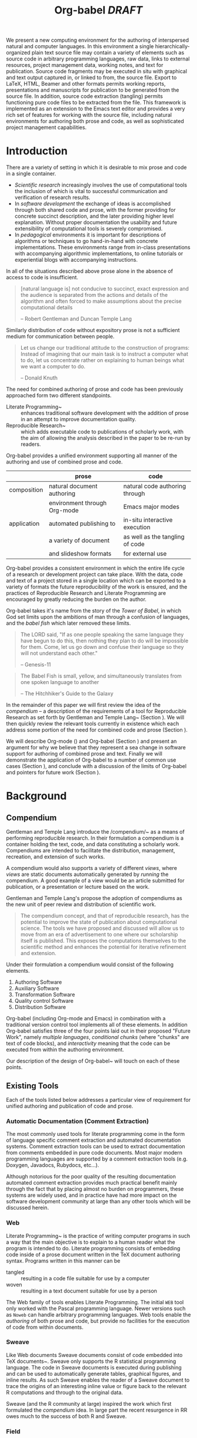 #+TITLE: Org-babel /DRAFT/
#+OPTIONS: ^:nil toc:nil num:nil
#+STARTUP: oddeven hideblocks
#+LaTeX_CLASS: twocolumn
#+begin_latex
\definecolor{strings}{RGB}{60,179,113}
\lstset{
  keywordstyle=\color{blue},
  commentstyle=\color{red},
  stringstyle=\color{strings}
}
\hypersetup{
  linkcolor=blue,
  pdfborder={0 0 0 0}
}
#+end_latex

#+LaTeX: \begin{abstract}
We present a new computing environment for the authoring of
interspersed natural and computer languages. In this environment a
single hierarchically-organized plain text source file may contain a
variety of elements such as source code in arbitrary programming
languages, raw data, links to external resources, project management
data, working notes, and text for publication. Source code fragments
may be executed in situ with graphical and text output captured in, or
linked to from, the source file. Export to LaTeX, HTML, Beamer and
other formats permits working reports, presentations and manuscripts
for publication to be generated from the source file. In addition,
source code extraction (tangling) permits functioning pure code files
to be extracted from the file. This framework is implemented as an
extension to the Emacs text editor and provides a very rich set of
features for working with the source file, including natural
environments for authoring both prose and code, as well as
sophisticated project management capabilities.
#+LaTeX: \end{abstract}

* Introduction
There are a variety of setting in which it is desirable to mix prose
and code in a single container.
- /Scientific research/ increasingly involves the use of computational
  tools the inclusion of which is vital to successful communication
  and verification of research results.
- In /software development/ the exchange of ideas is accomplished
  through both shared code and prose, with the former providing for
  concrete succinct description, and the later providing higher level
  explanation.  Without proper documentation the usability and future
  extensibility of computational tools is severely compromised.
- In /pedagogical/ environments it is important for descriptions of
  algorithms or techniques to go hand-in-hand with concrete
  implementations.  These environments range from in-class
  presentations with accompanying algorithmic implementations, to
  online tutorials or experiential blogs with accompanying
  instructions.

In all of the situations described above prose alone in the absence of
access to code is insufficient.
#+begin_quote
[natural language is] not conducive to succinct, exact expression and
the audience is separated from the actions and details of the
algorithm and often forced to make assumptions about the precise
computational details

-- Robert Gentleman and Duncan Temple Lang
#+end_quote

Similarly distribution of code without expository prose is not a
sufficient medium for communication between people.
#+begin_quote
Let us change our traditional attitude to the construction of
programs: Instead of imagining that our main task is to instruct a
computer what to do, let us concentrate rather on explaining to human
beings what we want a computer to do.
  
-- Donald Knuth
#+end_quote

The need for combined authoring of prose and code has been previously
approached form two different standpoints.

- Literate Programming~\cite{web} :: enhances traditional software
     development with the addition of prose in an attempt to improve
     documentation quality.
- Reproducible Research~\cite{compendium} :: which adds executable
     code to publications of scholarly work, with the aim of allowing
     the analysis described in the paper to be re-run by readers.

Org-babel provides a unified environment supporting all manner of the
authoring and use of combined prose and code.

#+LaTeX: \begin{table*}
#+ATTR_LaTeX: align=l|l|l|
|             | prose                        | code                            |
|-------------+------------------------------+---------------------------------|
| composition | natural document authoring   | natural code authoring through  |
|             | environment through Org-mode | Emacs major modes               |
|-------------+------------------------------+---------------------------------|
| application | automated publishing to      | in-situ interactive execution   |
|             | a variety of document        | as well as the tangling of code |
|             | and slideshow formats        | for external use                |
|-------------+------------------------------+---------------------------------|
#+LaTeX: \end{table*}

Org-babel provides a consistent environment in which the entire life
cycle of a research or development project can take place.  With the
data, code and text of a project stored in a single location which can
be exported to a variety of formats the future reproducibility of the
work is ensured, and the practices of Reproducible Research and
Literate Programming are encouraged by greatly reducing the burden on
the author.

Org-babel takes it's name from the story of the /Tower of Babel/, in
which God set limits upon the ambitions of man through a confusion of
languages, and the /babel fish/ which later removed these limits.
#+begin_quote
The LORD said, "If as one people speaking the same language they have
begun to do this, then nothing they plan to do will be impossible for
them.  Come, let us go down and confuse their language so they will
not understand each other."

-- Genesis-11
#+end_quote
#+begin_quote
The Babel Fish is small, yellow, and simultaneously translates from
one spoken language to another

-- The Hitchhiker's Guide to the Galaxy
#+end_quote

In the remainder of this paper we will first review the idea of the
/compendium/ -- a description of the requirements of a tool for
Reproducible Research as set forth by Gentleman and Temple
Lang~\cite{compendium} (Section \ref{compendium}).  We will then
quickly review the relevant tools currently in existence which each
address some portion of the need for combined code and prose (Section
\ref{existing-tools}).

We will describe Org-mode (\ref{org-mode}) and Org-babel (Section
\ref{org-babel}) and present an argument for why we believe that they
represent a sea change in software support for authoring of combined
prose and text.  Finally we will demonstrate the application of
Org-babel to a number of common use cases (Section
\ref{applications}), and conclude with a discussion of the limits of
Org-babel and pointers for future work (Section \ref{conclusion}).

* Background
** Compendium
   :PROPERTIES:
   :CUSTOM_ID: compendium
   :END:
Gentleman and Temple Lang introduce the /compendium/~\cite{compendium}
as a means of performing reproducible research.  In their formulation
a compendium is a container holding the text, code, and data
constituting a scholarly work.  Compendiums are intended to facilitate
the distribution, management, recreation, and extension of such works.

A compendium would also supports a variety of different /views/, where
/views/ are static documents automatically generated by /running/ the
compendium.  A good example of a view would be an article submitted
for publication, or a presentation or lecture based on the work.

Gentleman and Temple Lang's propose the adoption of compendiums as the
new unit of peer review and distribution of scientific work.

#+begin_quote
  The compendium concept, and that of reproducible research, has the
  potential to improve the state of publication about computational
  science. The tools we have proposed and discussed will allow us to
  move from an era of advertisement to one where our scholarship
  itself is published. This exposes the computations themselves to the
  scientific method and enhances the potential for iterative
  refinement and extension.
#+end_quote

Under their formulation a compendium would consist of the following
elements.
1) Authoring Software
2) Auxiliary Software
3) Transformation Software
4) Quality control Software
5) Distribution Software

Org-babel (including Org-mode and Emacs) in combination with a
traditional version control tool implements all of these elements.  In
addition Org-babel satisfies three of the four points laid out in
their proposed "Future Work", namely /multiple languages/,
/conditional chunks/ (where "chunks" are text of code blocks), and
/interactivity/ meaning that the code can be executed from within the
authoring environment.

Our description of the design of Org-babel~\ref{design} will touch on
each of these points.

** Existing Tools
   :PROPERTIES:
   :CUSTOM_ID: existing-tools
   :END:
Each of the tools listed below addresses a particular view of
requirement for unified authoring and publication of code and prose.

*** Automatic Documentation (Comment Extraction)
The most commonly used tools for literate programming come in the form
of language specific comment extraction and automated documentation
systems.  Comment extraction tools can be used to extract
documentation from comments embedded in pure code documents.  Most
major modern programming languages are supported by a comment
extraction tools (e.g. Doxygen, Javadocs, Rubydocs, etc...).

Although notorious for the poor quality of the resulting documentation
automated comment extraction provides much practical benefit mainly
through the fact that by placing almost no burden on programmers,
these systems are widely used, and in practice have had more impact on
the software development community at large than any other tools which
will be discussed herein.

*** Web
Literate Programming~\cite{web} is the practice of writing computer
programs in such a way that the main objective is to explain to a
human reader what the program is intended to do.  Literate programming
consists of embedding code inside of a prose document written in the
TeX document authoring syntax.  Programs written in this manner can be
- tangled :: resulting in a code file suitable for use by a computer
- woven :: resulting in a text document suitable for use by a person

The Web family of tools enables Literate Programming.  The initial
=WEB= tool only worked with the Pascal programming language.  Newer
versions such as =Noweb= can handle arbitrary programming languages.
Web tools enable the /authoring/ of both prose and code, but provide
no facilities for the execution of code from within documents.

*** Sweave
Like Web documents Sweave documents consist of code embedded into TeX
documents~\cite{sweave}.  Sweave only supports the R statistical
programming language.  The code in Sweave documents is executed during
publishing and can be used to automatically generate tables, graphical
figures, and inline results.  As such Sweave enables the reader of a
Sweave document to trace the origins of an interesting inline value or
figure back to the relevant R computations and through to the original
data.

Sweave (and the R community at large) inspired the work which first
formulated the /compendium/ idea.  In large part the recent resurgence
in RR owes much to the success of both R and Sweave.

*** Field
Up until this point we have focused on the benefits of mixing natural
language, and programming languages, but have not addressed the
intermingling of multiple programming languages.  Support for multiple
languages is mentioned in the "Future Work" section in the description
of /compendiums/ as a feature which would greatly facilitate the
practices of reproducible research by encouraging researchers to
perform /all/ of their computation from within the environment of the
compendium.

While no RR tools currently support the intermingling of multiple
programming languages, it is a topic of growing popularity in the
software development community at large.  Many languages are being
ported to the JVM because it provides a single environment in which
multiple languages can share libraries \cite{multilang-jvm-ref}.

Field [fn:: http://openendedgroup.com/field/] is a text editor based
on research started at the MIT media lab [fn::
http://www.media.mit.edu/].  Field allows code from multiple
programming languages to be intermingled in the same document.  These
code snippets can then share data between themselves.  Currently Field
does not support exporting to human-readable documents, and Field only
supports languages which run on the JVM.

We will discuss Org-babel's multi-language support in Section
\ref{languages}.

* Org-babel
Org-babel extends Org-mode [fn:: http://orgmode.org] a Major mode of
the Emacs text editor [fn:: http://www.gnu.org/software/emacs/] with
the ability to execute and selectively export embedded source code
blocks.  The results of code execution -- text, tables and graphics --
can be used as input to other source code blocks or integrated into
the powerful publishing facilities of Org-mode.

Org-babel provides a single environment supporting
- prose document authoring -- with export to HTML, LaTeX, plain text,
  and LaTeX beamer
- the authoring of source code
- the interactive and automatic execution of source code with control
  over the flow of data into and out of the source code blocks
- the storage and analysis of raw data in both spreadsheet and
  notebook fashion
- sophisticated organizational and task management facilities

The core of Org-babel is language agnostic and can easily be extended
to provide support for new programming languages.  Org-babel currently
supports over 20 programming languages.

The majority of the features above are provided directly by the
Org-mode project which Org-babel extends.  As such the following
description of Org-babel will begin with a description of Org-mode.

** Org-mode
   :PROPERTIES:
   :CUSTOM_ID: org-mode
   :END:
Thank you Carsten!

- readable markup language
- export targets (html, latex, beamer, ascii)
- project/task management
- editable source code
- spreadsheets
- more?

** Org-babel
   :PROPERTIES:
   :CUSTOM_ID: org-babel
   :END:
*** document as execution environment
- extension of the spreadsheet idea
- activates data in
  - tables
  - blocks

*** functional code blocks
in-document blocks of code
- are callable
- accept arguments
- execute in environment of the document
- results can be inserted into document

*** block organization
- noweb references
- can call other code blocks -- chaining

*** export
- tangling
- actions on export

*** language support
    :PROPERTIES:
    :CUSTOM_ID: languages
    :END:
- currently supports over 20 languages
- number of supported languages are growing, and it's easy enough to
  add new ones that most language support at this point is user
  submitted

** Applications
   :PROPERTIES:
   :CUSTOM_ID: applications
   :END:
- simple example with multi-language block chaining and producing a
  figure
- example with tangling
- pointer to foo.Rnw and foo.org
- look at uses for some more ideas

* Conclusion
  :PROPERTIES:
  :CUSTOM_ID: conclusion
  :END:
Org-babel certainly has a number of natural limits.  While Emacs
provides a number of extremely mature and full featured environment
for authoring of code and text, and for controlling the evaluation of
text, it also brings with it a number of limiting factors.
- steep learning curve
- small community of potential users
- it's not the best execution VM or sublayer
  - single threaded
  - inefficient

Given the comfortable environment of Emacs and Org-mode, Org-babel
provides an environment for the co-mingling of code, data, and prose
in such a way that a critical mas has been reached -- "It's actually
comfortable enough for real people to want to use it for their daily
work!".

As such we believe it is a great step forward for the RR and LP camps,
and has the potential to significantly increase the widespread
acceptance of these approaches to doing scientific work and
development.  It is the authors ultimate hope that this work will
ultimately help to increase communication and help developers and
scientists to make their work more accessible.

#+begin_LaTeX
  \bibliographystyle{abbrv}
  \small
  \bibliography{babel}
#+end_LaTeX
